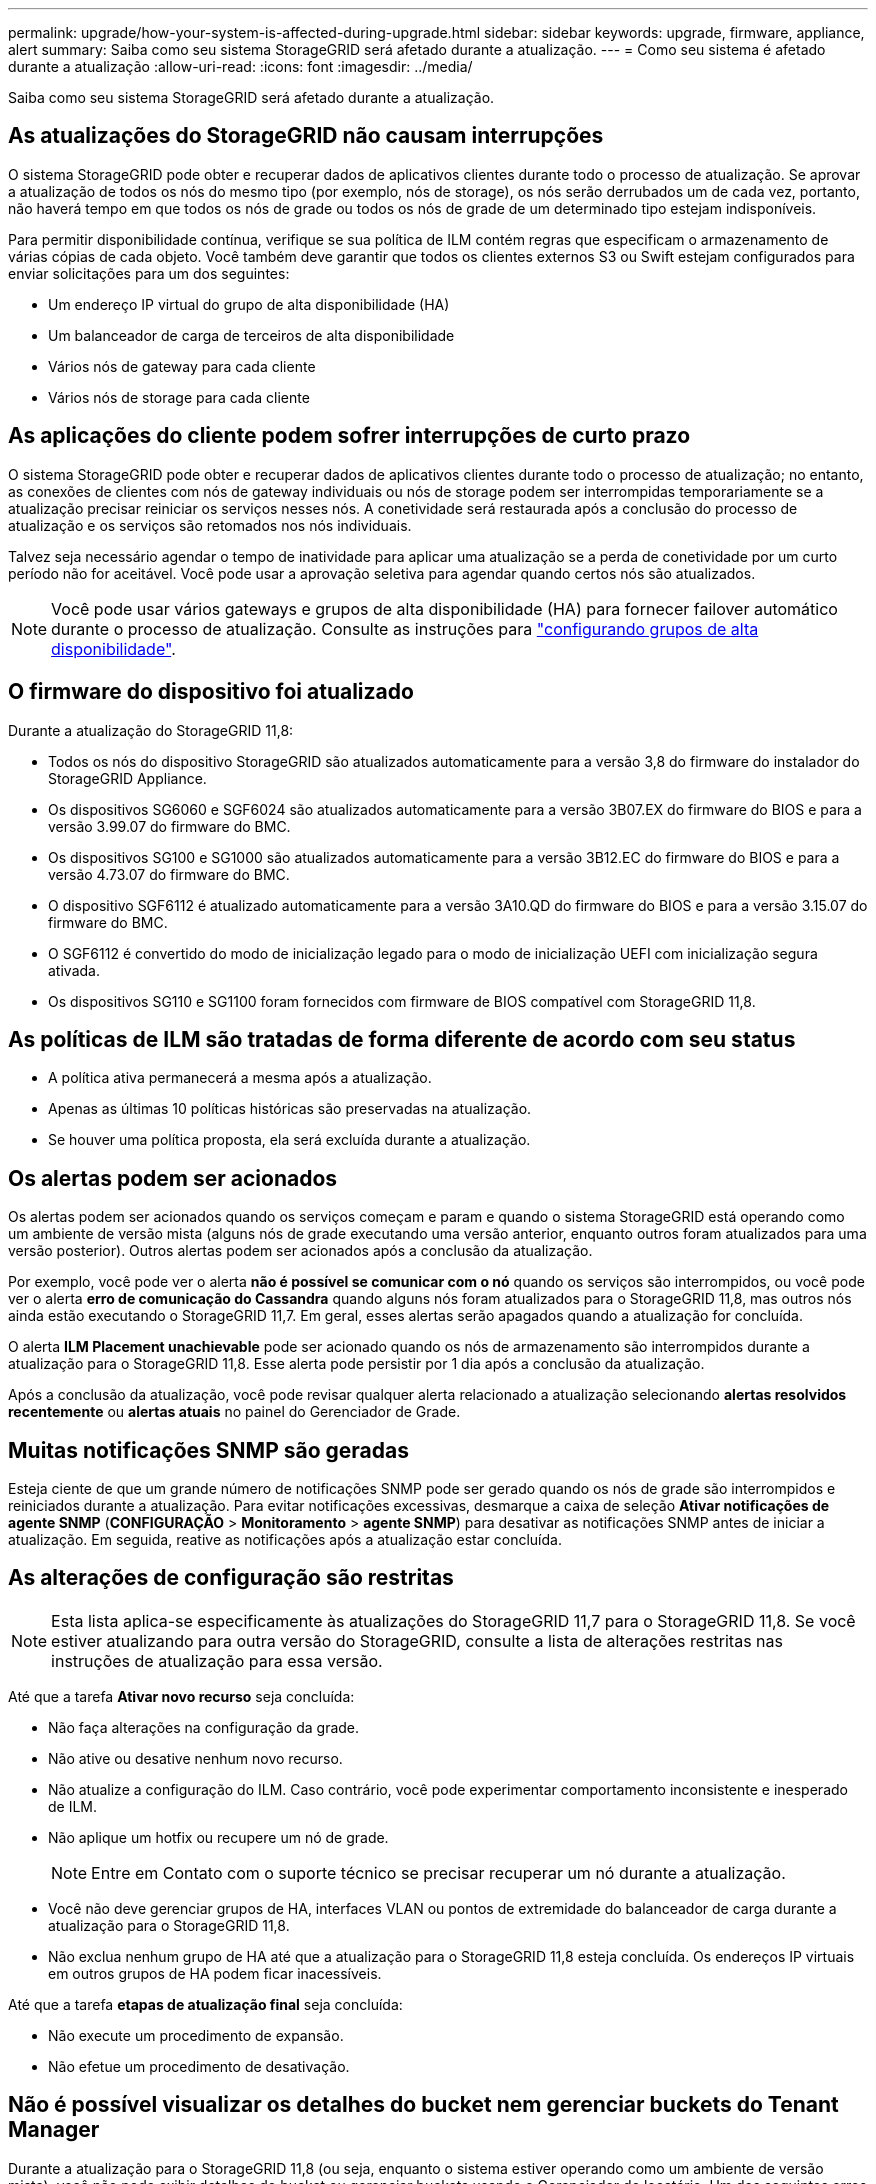 ---
permalink: upgrade/how-your-system-is-affected-during-upgrade.html 
sidebar: sidebar 
keywords: upgrade, firmware, appliance, alert 
summary: Saiba como seu sistema StorageGRID será afetado durante a atualização. 
---
= Como seu sistema é afetado durante a atualização
:allow-uri-read: 
:icons: font
:imagesdir: ../media/


[role="lead"]
Saiba como seu sistema StorageGRID será afetado durante a atualização.



== As atualizações do StorageGRID não causam interrupções

O sistema StorageGRID pode obter e recuperar dados de aplicativos clientes durante todo o processo de atualização. Se aprovar a atualização de todos os nós do mesmo tipo (por exemplo, nós de storage), os nós serão derrubados um de cada vez, portanto, não haverá tempo em que todos os nós de grade ou todos os nós de grade de um determinado tipo estejam indisponíveis.

Para permitir disponibilidade contínua, verifique se sua política de ILM contém regras que especificam o armazenamento de várias cópias de cada objeto. Você também deve garantir que todos os clientes externos S3 ou Swift estejam configurados para enviar solicitações para um dos seguintes:

* Um endereço IP virtual do grupo de alta disponibilidade (HA)
* Um balanceador de carga de terceiros de alta disponibilidade
* Vários nós de gateway para cada cliente
* Vários nós de storage para cada cliente




== As aplicações do cliente podem sofrer interrupções de curto prazo

O sistema StorageGRID pode obter e recuperar dados de aplicativos clientes durante todo o processo de atualização; no entanto, as conexões de clientes com nós de gateway individuais ou nós de storage podem ser interrompidas temporariamente se a atualização precisar reiniciar os serviços nesses nós. A conetividade será restaurada após a conclusão do processo de atualização e os serviços são retomados nos nós individuais.

Talvez seja necessário agendar o tempo de inatividade para aplicar uma atualização se a perda de conetividade por um curto período não for aceitável. Você pode usar a aprovação seletiva para agendar quando certos nós são atualizados.


NOTE: Você pode usar vários gateways e grupos de alta disponibilidade (HA) para fornecer failover automático durante o processo de atualização. Consulte as instruções para link:../admin/configure-high-availability-group.html["configurando grupos de alta disponibilidade"].



== O firmware do dispositivo foi atualizado

Durante a atualização do StorageGRID 11,8:

* Todos os nós do dispositivo StorageGRID são atualizados automaticamente para a versão 3,8 do firmware do instalador do StorageGRID Appliance.
* Os dispositivos SG6060 e SGF6024 são atualizados automaticamente para a versão 3B07.EX do firmware do BIOS e para a versão 3.99.07 do firmware do BMC.
* Os dispositivos SG100 e SG1000 são atualizados automaticamente para a versão 3B12.EC do firmware do BIOS e para a versão 4.73.07 do firmware do BMC.
* O dispositivo SGF6112 é atualizado automaticamente para a versão 3A10.QD do firmware do BIOS e para a versão 3.15.07 do firmware do BMC.
* O SGF6112 é convertido do modo de inicialização legado para o modo de inicialização UEFI com inicialização segura ativada.
* Os dispositivos SG110 e SG1100 foram fornecidos com firmware de BIOS compatível com StorageGRID 11,8.




== As políticas de ILM são tratadas de forma diferente de acordo com seu status

* A política ativa permanecerá a mesma após a atualização.
* Apenas as últimas 10 políticas históricas são preservadas na atualização.
* Se houver uma política proposta, ela será excluída durante a atualização.




== Os alertas podem ser acionados

Os alertas podem ser acionados quando os serviços começam e param e quando o sistema StorageGRID está operando como um ambiente de versão mista (alguns nós de grade executando uma versão anterior, enquanto outros foram atualizados para uma versão posterior). Outros alertas podem ser acionados após a conclusão da atualização.

Por exemplo, você pode ver o alerta *não é possível se comunicar com o nó* quando os serviços são interrompidos, ou você pode ver o alerta *erro de comunicação do Cassandra* quando alguns nós foram atualizados para o StorageGRID 11,8, mas outros nós ainda estão executando o StorageGRID 11,7. Em geral, esses alertas serão apagados quando a atualização for concluída.

O alerta *ILM Placement unachievable* pode ser acionado quando os nós de armazenamento são interrompidos durante a atualização para o StorageGRID 11,8. Esse alerta pode persistir por 1 dia após a conclusão da atualização.

Após a conclusão da atualização, você pode revisar qualquer alerta relacionado a atualização selecionando *alertas resolvidos recentemente* ou *alertas atuais* no painel do Gerenciador de Grade.



== Muitas notificações SNMP são geradas

Esteja ciente de que um grande número de notificações SNMP pode ser gerado quando os nós de grade são interrompidos e reiniciados durante a atualização. Para evitar notificações excessivas, desmarque a caixa de seleção *Ativar notificações de agente SNMP* (*CONFIGURAÇÃO* > *Monitoramento* > *agente SNMP*) para desativar as notificações SNMP antes de iniciar a atualização. Em seguida, reative as notificações após a atualização estar concluída.



== As alterações de configuração são restritas


NOTE: Esta lista aplica-se especificamente às atualizações do StorageGRID 11,7 para o StorageGRID 11,8. Se você estiver atualizando para outra versão do StorageGRID, consulte a lista de alterações restritas nas instruções de atualização para essa versão.

Até que a tarefa *Ativar novo recurso* seja concluída:

* Não faça alterações na configuração da grade.
* Não ative ou desative nenhum novo recurso.
* Não atualize a configuração do ILM. Caso contrário, você pode experimentar comportamento inconsistente e inesperado de ILM.
* Não aplique um hotfix ou recupere um nó de grade.
+

NOTE: Entre em Contato com o suporte técnico se precisar recuperar um nó durante a atualização.

* Você não deve gerenciar grupos de HA, interfaces VLAN ou pontos de extremidade do balanceador de carga durante a atualização para o StorageGRID 11,8.
* Não exclua nenhum grupo de HA até que a atualização para o StorageGRID 11,8 esteja concluída. Os endereços IP virtuais em outros grupos de HA podem ficar inacessíveis.


Até que a tarefa *etapas de atualização final* seja concluída:

* Não execute um procedimento de expansão.
* Não efetue um procedimento de desativação.




== Não é possível visualizar os detalhes do bucket nem gerenciar buckets do Tenant Manager

Durante a atualização para o StorageGRID 11,8 (ou seja, enquanto o sistema estiver operando como um ambiente de versão mista), você não pode exibir detalhes do bucket ou gerenciar buckets usando o Gerenciador do locatário. Um dos seguintes erros aparece na página baldes no Tenant Manager:

* Você não pode usar essa API enquanto estiver atualizando para 11,8.
* Você não pode exibir detalhes de versão do bucket no Gerenciador de inquilinos enquanto estiver atualizando para o 11,8.


Este erro será resolvido após a atualização para o 11,8 estar concluída.

.Solução alternativa
Enquanto a atualização do 11,8 estiver em andamento, use as seguintes ferramentas para exibir detalhes do bucket ou gerenciar buckets, em vez de usar o Gerenciador do locatário:

* Para efetuar operações S3 padrão num balde, utilize a link:../s3/operations-on-buckets.html["S3 API REST"] ou a link:../tenant/understanding-tenant-management-api.html["API de gerenciamento do locatário"].
* Para executar operações personalizadas do StorageGRID em um bucket (por exemplo, exibindo e modificando a consistência do bucket, habilitando ou desativando as atualizações do último tempo de acesso ou configurando a integração de pesquisa), use a API de Gerenciamento do locatário.

